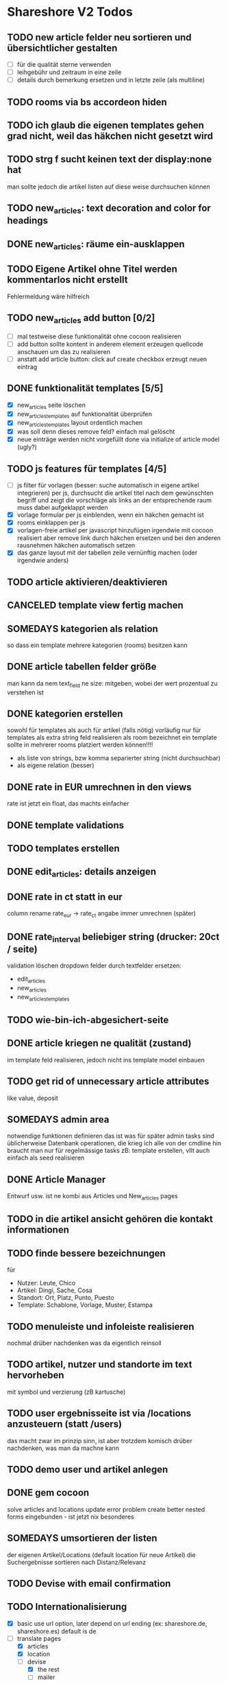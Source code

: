 #+TODO: TODO(t) NEXT(n) WAITING(w) SOMEDAYS(s) ONTURN(o) REOPENED(r) | DONE(d) FORWARDED(f) CANCELED(c)

* Shareshore V2 Todos

** TODO new article felder neu sortieren und übersichtlicher gestalten
   - [ ] für die qualität sterne verwenden
   - [ ] leihgebühr und zeitraum in eine zeile
   - [ ] details durch bemerkung ersetzen und in letzte zeile (als multiline)

** TODO rooms via bs accordeon hiden
** TODO ich glaub die eigenen templates gehen grad nicht, weil das häkchen nicht gesetzt wird
** TODO strg f sucht keinen text der display:none hat
   man sollte jedoch die artikel listen auf diese weise durchsuchen können
** TODO new_articles: text decoration and color for headings
** DONE new_articles: räume ein-ausklappen
   CLOSED: [2016-10-07 Fr 14:01]
** TODO Eigene Artikel ohne Titel werden kommentarlos nicht erstellt
   Fehlermeldung wäre hilfreich

** TODO new_articles add button [0/2]
   - [ ] mal testweise diese funktionalität ohne cocoon realisieren
   - [ ] add button sollte kontent in anderem element erzeugen
     quellcode anschauen um das zu realisieren
   - [ ] anstatt add article button:
     click auf create checkbox erzeugt neuen eintrag

** DONE funktionalität templates [5/5]
   CLOSED: [2016-10-04 Di 17:01]
   - [X] new_articles seite löschen
   - [X] new_articles_templates auf funktionalität überprüfen
   - [X] new_articles_templates layout ordentlich machen
   - [X] was soll denn dieses remove feld?
     einfach mal gelöscht
   - [X] neue einträge werden nicht vorgefüllt
     done via initialize of article model (ugly?)

** TODO js features für templates [4/5]
   - [ ] js filter für vorlagen (besser: suche automatisch in eigene artikel integrieren)
     per js, durchsucht die artikel titel nach dem gewúnschten begriff und zeigt die vorschläge als links an
     der entsprechende raum muss dabei aufgeklappt werden
   - [X] vorlage formular per js einblenden, wenn ein häkchen gemacht ist
   - [X] rooms einklappen per js
   - [X] vorlagen-freie artikel per javascript hinzufügen
     irgendwie mit cocoon realisiert
     aber remove link durch häkchen ersetzen und bei den anderen rausnehmen
     häkchen automatisch setzen
   - [X] das ganze layout mit der tabellen zeile vernünftig machen (oder irgendwie anders)
** TODO article aktivieren/deaktivieren
** CANCELED template view fertig machen
   CLOSED: [2016-09-14 Mi 18:03]
   
** SOMEDAYS kategorien als relation
   so dass ein template mehrere kategorien (rooms) besitzen kann
** DONE article tabellen felder größe
   CLOSED: [2016-09-13 Di 14:08]
   man kann da nem text_field ne size: mitgeben, wobei der wert prozentual zu verstehen ist
** DONE kategorien erstellen
   CLOSED: [2016-09-14 Mi 10:56]
   sowohl für templates als auch für artikel (falls nötig)
   vorläufig nur für templates
   als extra string feld realisieren 
   als room bezeichnet
   ein template sollte in mehrerer rooms platziert werden können!!!!
   - als liste von strings, bzw komma separierter string (nicht durchsuchbar)
   - als eigene relation (besser)
** DONE rate in EUR umrechnen in den views
   CLOSED: [2016-09-13 Di 13:16]
   rate ist jetzt ein float, das machts einfacher
** DONE template validations
   CLOSED: [2016-09-13 Di 13:17]
** TODO templates erstellen
** DONE edit_articles: details anzeigen
   CLOSED: [2016-09-13 Di 12:16]
** DONE rate in ct statt in eur
   CLOSED: [2016-09-13 Di 12:53]
   column rename rate_eur -> rate_ct
   angabe immer umrechnen (später)
** DONE rate_interval beliebiger string (drucker: 20ct / seite)
   CLOSED: [2016-09-13 Di 12:22]
   validation löschen
   dropdown felder durch textfelder ersetzen: 
   - edit_articles
   - new_articles
   - new_articles_templates
** TODO wie-bin-ich-abgesichert-seite
** DONE article kriegen ne qualität (zustand)
   CLOSED: [2016-09-13 Di 13:40]
   im template feld realisieren, jedoch nicht ins template model einbauen
** TODO get rid of unnecessary article attributes
   like value, deposit
** SOMEDAYS admin area
   notwendige funktionen definieren
   das ist was für später
   admin tasks sind üblicherweise Datenbank operationen, die krieg ich alle von der cmdline hin
   braucht man nur für regelmässige tasks
   zB: template erstellen, vllt auch einfach als seed realisieren
** DONE Article Manager
   CLOSED: [2016-10-04 Di 17:05]
   Entwurf usw. 
   ist ne kombi aus Articles und New_articles pages
** TODO in die artikel ansicht gehören die kontakt informationen
** TODO finde bessere bezeichnungen
   für 
   - Nutzer: Leute, Chico
   - Artikel: Dingi, Sache, Cosa
   - Standort: Ort, Platz, Punto, Puesto
   - Template: Schablone, Vorlage, Muster, Estampa
** TODO menuleiste und infoleiste realisieren
   nochmal drüber nachdenken was da eigentlich reinsoll
** TODO artikel, nutzer und standorte im text hervorheben
   mit symbol und verzierung (zB kartusche)
** TODO user ergebnisseite ist via /locations anzusteuern (statt /users)
   das macht zwar im prinzip sinn, ist aber trotzdem komisch
   drüber nachdenken, was man da machne kann
** TODO demo user und artikel anlegen
** DONE gem cocoon  
   CLOSED: [2016-10-04 Di 17:06]
   solve articles and locations update error problem
   create better nested forms
   eingebunden - ist jetzt nix besonderes
** SOMEDAYS umsortieren der listen
   der eigenen Artikel/Locations (default location für neue Artikel)
   die Suchergebnisse sortieren nach Distanz/Relevanz
** TODO Devise with email confirmation
** TODO Internationalisierung
   - [X] basic
     use url option, later depend on url ending (ex: shareshore.de, shareshore.es)
     default is de
   - [-] translate pages
     - [X] articles
     - [X] location
     - [-] devise
       - [X] the rest
       - [ ] mailer
       - [ ] passwords
   - [X] devise errors
     eine vorgefertigte datei runtergeladen
   - [X] validation errors
   - [X] _form submit button label (auto generated)
*** must be translated
    Location was successfully created
    Location was successfully destroyed 
    Bisheriges Passwort is needed
** TODO article pictures
   - [ ] care for picture size
   - [ ] file field layout
   - [ ] +mehrere Bilder pro Artikel+ cancelled

** WAITING karte aufhübschen [2/5]
   - [X]  suchradius verwenden
   - [X]  marker in verschiedenen farben
   - [ ] tooltips mit artikeln, bzw. mit links
   - [ ] java script an irgendne separierte stelle schreiben
   - [ ] hover article hightlights marker
** TODO statische pages [2/3]
   - [X] entwurf
     - tutorial: wie funktioniert shareshore?
     - agb and disclaimer
     - kontakt bei problemen
     - faq
       - wie verhindere ich, dass mir meine Sachen nicht kaputtgemacht/geklaut werden
       - was tue ich, wenn der verliehene Artikel defekt zu mir zurückkommt
       - was tue ich, wenn mir der geliehen Artikel kaputt geht
     - statistiken
     - blog
   - [X] Grundgerüst
     http://blog.teamtreehouse.com/static-pages-ruby-rails
   - [ ] Pages
     - [ ] agbs schreiben
     - [ ] contact schreiben
     - [ ] tutorial schreiben
     - [ ] faq schreiben
** TODO der footer muss gemacht gewerden
   link to terms-of-use oder so, logo, copyright infos, privacy information, twitter, facebook accounts
   good karma
   etwas besser layouten
** DONE template seite ausarbeiten
   CLOSED: [2016-09-13 Di 12:12]
   anzeigen welche templates schon realisiert sind
   details field anzeigen
** DONE artikel vorschläge
   CLOSED: [2016-09-09 Fr 15:20]
   staubsauger
   statische artikel (Werkzeug Basis)
** CANCELED correct redirecting after sign in
   CLOSED: [2016-09-03 Sa 16:12]
   https://github.com/plataformatec/devise/wiki/How-To:-redirect-to-a-specific-page-on-successful-sign-in
   seems to work
** DONE search is still case sensitive
   CLOSED: [2016-09-03 Sa 16:25]
** DONE guidepost
   CLOSED: [2016-09-01 Do 22:01]
   den guide post in drei seiten unterteilen mit drei update methoden usw, damit das alles clean wird
** DONE user experience umsetzen [3/3]
   CLOSED: [2016-09-01 Do 22:02]
   - [X] startseite (struktur)
   - [X] such ergebnis seite mit anbietern (prinzip)
   - [X] erster login -> wegweiser
** DONE user experience entwerfen
   CLOSED: [2016-08-15 Mo 12:50]
*** First Contact als Provider
    - Startseite: 
      - wo bin ich und welche Artikel gibt es hier?
      - was ist Shareshore? (verdien dir ein paar kröten!)
    - Anmeldung
      - via facebook oder wenige essentials
      - fertsch
    - erster login, bzw email bestätigung
      - location erstellen
      - möglichst viele artikel einstellen (unkompliziert en masse)
*** First Contact als Client
    - Startseite:
      - wo bin ich und welche Artikel gibt es hier
      - Suchmaske
    - Der Nutzer muss einen schnellen Überblick bekommen!
      - Welche Anbieter gibt es in meiner Nähe
      - Welche Artikel gibt es in meiner Nähe
*** Startseite
    - eingabe feld Stadt, Suchbutton -> Suchseite
    - was ist Shareshore, mach mit und verdien dir ein paar kröten, eigenes angebot einstellen
    - mehr nicht!!!
*** Suchseite
    - komplette suchmaske
    - karte
    - artikelliste
    - anbieterliste
** DONE rate field umorganisieren
   CLOSED: [2016-08-09 Di 15:43]
   - rate_value und rate_intervall (stunde/tag/woche/monat)
   - gibt es mehrere raten pro artikel? 
     - wenn ja, wie organisieren?
     - erst mal: Nein!!
     - vorschlag: entweder rate_value und rate_intervall oder rate_extra string field
       wenn rate_extra nicht leer, wird das genommen
       wenn rate_value 0 ist und rate_extra leer, ist es gratis
   - vorgehen [9/9]
     - [X] rate -> rate_extra
     - [X] gratis löschen
     - [X] rate_value und rate_intervall hinzu
     - [X] rate_intervall braucht nen validator, der sicherstellt, dass der wert in (hour/day/week/month) ist
     - [X] für migrierte artikel muss rate_intervall initialisiert werden
     - [X] rate_value validator nicht negativ
     - [X] eingabe felder anpassen, und anzeige felder
     - [X] i18n für validation fehler
     - [X] populate article numerical fields and interval field
** DONE gratis artikel hervorheben [2/2]
   CLOSED: [2016-08-09 Di 15:43]
   - [X] sowohl in der liste als auch in der ansicht
   - [X] btw gratis checkbox virtuell machen und den wert durch leeres rate field symbolisieren
     und dabei via javascript das text feld ausgrauen, wenn man gratis anklickt - gute übung
** DONE error on reload in basic profile settings after submit error
   CLOSED: [2016-08-15 Mo 12:51]
   edit basic settings: error -> users (should be users/edit), f5 -> crash
   produce submit error with blank email
** DONE user edit/show has list of articles inline (pagewise - uhm, not easy) (javascript)
   CLOSED: [2016-08-14 So 14:33]
** DONE layout II
   CLOSED: [2016-07-31 So 20:19]
   - [X] there are still tables and form that needs bootstrap markup (especially the devise stuff)
   - [X] links as buttons
   - [X] check error msg in devise bootstrap forms - works perfectly!
** DONE article: price_eur durch value_eur ersetzen und dokumentieren (keep data in table)
   CLOSED: [2016-07-31 So 19:38]
** DONE [[git hub check in]]
** DONE highlight alerts and notices
   use the ruby girls layout example - not so good idea, begin with bootstrap from scratch see layout below
   - devise and flash messages:
     https://github.com/plataformatec/devise/wiki/How-To:-Integrate-I18n-Flash-Messages-with-Devise-and-Bootstrap
     http://stackoverflow.com/questions/20234504/rails-devise-i18n-flash-messages-with-twitter-bootstrap
** DONE layout mit bootstrap
   http://getbootstrap.com/components/
   http://www.tutorialrepublic.com/twitter-bootstrap-tutorial/
   https://launchschool.com/blog/integrating-rails-and-bootstrap-part-1
   https://github.com/bootstrap-ruby/rails-bootstrap-forms
** DONE link auf search seite in nav bar
** DONE Listen seitenweise!
   https://github.com/mislav/will_paginate/wiki
       
** DONE eigene artikel aus der suche herausnehmen
** DONE die karte wieder einbauen und distanzen berechnen
   - [X] karte
   - [X] distanzen anzeigen
** DONE geocoder
   - [X] geocoder einheiten
   - [X] geocoder caching
** DONE setup devise mailer
   https://rubyonrailshelp.wordpress.com/2014/01/02/setting-up-mailer-using-devise-for-forgot-password/
   done for development environment
   set up a new mailbox on campusspeicher
   to configure it on another system, edit Procfile.template and .env.template and remove .template ending
